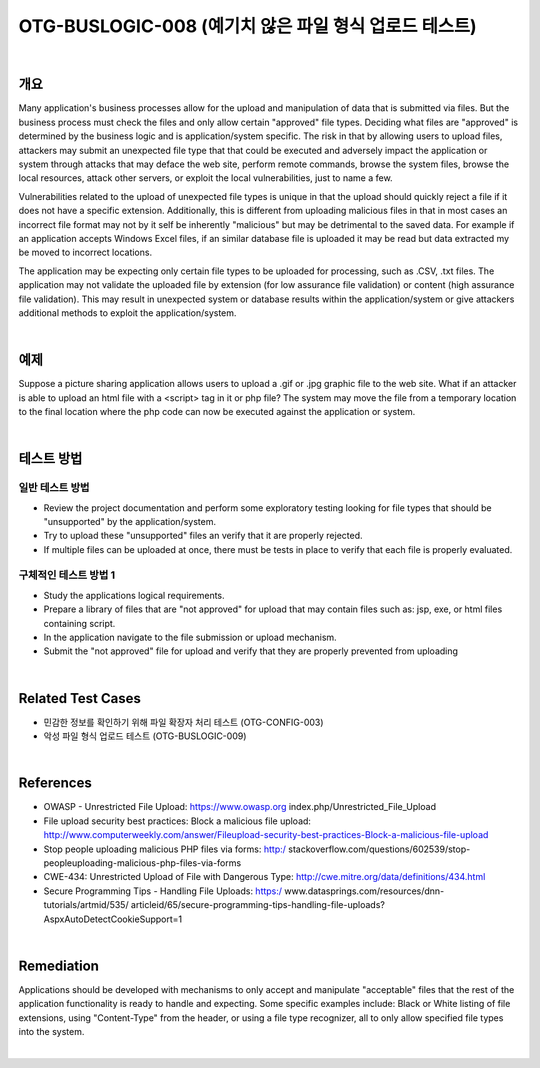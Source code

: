 ============================================================================================
OTG-BUSLOGIC-008 (예기치 않은 파일 형식 업로드 테스트)
============================================================================================

|

개요
============================================================================================

Many application's business processes allow for the upload and manipulation of data that is submitted via files. But the business process must check the files and only allow certain "approved" file types. Deciding what files are "approved" is determined by the business logic and is application/system specific. The risk in that by allowing users to upload files, attackers may submit an unexpected file type that that could be executed and adversely impact the application or system through attacks that may deface the web site, perform remote commands, browse the system files, browse the local resources, attack other servers, or exploit the local vulnerabilities, just to name a few. 

Vulnerabilities related to the upload of unexpected file types is unique in that the upload should quickly reject a file if it does not have a specific extension. Additionally, this is different from uploading malicious files in that in most cases an incorrect file format may not by it self be inherently "malicious" but may be detrimental to the saved data. For example if an application accepts Windows Excel files, if an similar database file is uploaded it may be read but data extracted my be moved to incorrect locations. 

The application may be expecting only certain file types to be uploaded for processing, such as .CSV, .txt files. The application may not validate the uploaded file by extension (for low assurance file validation) or content (high assurance file validation). This may result in unexpected system or database results within the application/system or give attackers additional methods to exploit the application/system. 

|

예제
============================================================================================

Suppose a picture sharing application allows users to upload a .gif or .jpg graphic file to the web site. What if an attacker is able to upload an html file with a <script> tag in it or php file? The system may move the file from a temporary location to the final location where the php code can now be executed against the application or system. 

|

테스트 방법
============================================================================================

일반 테스트 방법
-----------------------------------------------------------------------------------------

- Review the project documentation and perform some exploratory testing looking for file types that should be "unsupported" by the application/system. 
- Try to upload these "unsupported" files an verify that it are properly rejected. 
- If multiple files can be uploaded at once, there must be tests in place to verify that each file is properly evaluated. 


구체적인 테스트 방법 1 
-----------------------------------------------------------------------------------------

- Study the applications logical requirements. 
- Prepare a library of files that are "not approved" for upload that may contain files such as: jsp, exe, or html files containing script. 
- In the application navigate to the file submission or upload mechanism. 
- Submit the "not approved" file for upload and verify that they are properly prevented from uploading 

|

Related Test Cases 
============================================================================================

- 민감한 정보를 확인하기 위해 파일 확장자 처리 테스트 (OTG-CONFIG-003) 
- 악성 파일 형식 업로드 테스트 (OTG-BUSLOGIC-009) 

|

References 
============================================================================================

- OWASP - Unrestricted File Upload: https://www.owasp.org index.php/Unrestricted_File_Upload 
- File upload security best practices: Block a malicious file upload: http://www.computerweekly.com/answer/Fileupload-security-best-practices-Block-a-malicious-file-upload 
- Stop people uploading malicious PHP files via forms: http:/ stackoverflow.com/questions/602539/stop-peopleuploading-malicious-php-files-via-forms 
- CWE-434: Unrestricted Upload of File with Dangerous Type: http://cwe.mitre.org/data/definitions/434.html 
- Secure Programming Tips - Handling File Uploads: https:/ www.datasprings.com/resources/dnn-tutorials/artmid/535/ articleid/65/secure-programming-tips-handling-file-uploads? AspxAutoDetectCookieSupport=1 

|

Remediation 
============================================================================================

Applications should be developed with mechanisms to only accept and manipulate "acceptable" files that the rest of the application functionality is ready to handle and expecting. Some specific examples include: Black or White listing of file extensions, using "Content-Type" from the header, or using a file type recognizer, all to only allow specified file types into the system. 

|